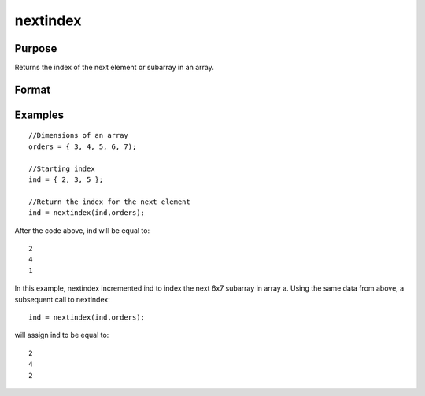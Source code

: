
nextindex
==============================================

Purpose
----------------

Returns the index of the next element or subarray in an array.

Format
----------------
.. function:: nextindex(i,  o)

    :param i: where M<=N.
    :type i: Mx1 vector of indices into an array

    :param o: Nx1 vector of orders of an N-dimensional array.
    :type o: TODO

    :returns: ni (*Mx1 vector of indices*), the index of the next element or subarray in the array corresponding to  o.

Examples
----------------

::

    //Dimensions of an array
    orders = { 3, 4, 5, 6, 7);
    
    //Starting index
    ind = { 2, 3, 5 };
    
    //Return the index for the next element
    ind = nextindex(ind,orders);

After the code above, ind will be equal to:

::

    2
    4
    1

In this example, nextindex incremented ind
to index the next 6x7 subarray in array a.
Using the same data from above, a subsequent call to nextindex:

::

    ind = nextindex(ind,orders);

will assign ind to be equal to:

::

    2
    4
    2

.. seealso:: Functions :func:`previousindex`, :func:`loopnextindex`, :func:`walkindex`
